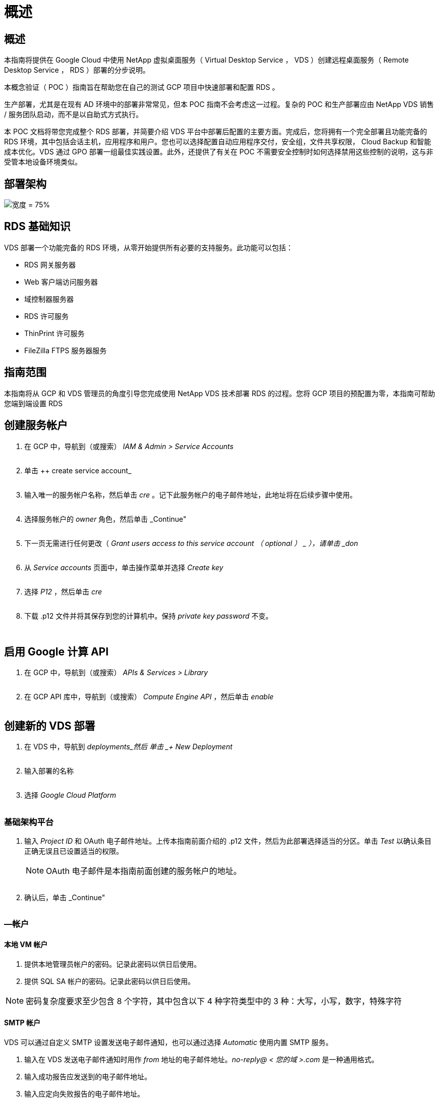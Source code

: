 = 概述
:allow-uri-read: 




== 概述

本指南将提供在 Google Cloud 中使用 NetApp 虚拟桌面服务（ Virtual Desktop Service ， VDS ）创建远程桌面服务（ Remote Desktop Service ， RDS ）部署的分步说明。

本概念验证（ POC ）指南旨在帮助您在自己的测试 GCP 项目中快速部署和配置 RDS 。

生产部署，尤其是在现有 AD 环境中的部署非常常见，但本 POC 指南不会考虑这一过程。复杂的 POC 和生产部署应由 NetApp VDS 销售 / 服务团队启动，而不是以自助式方式执行。

本 POC 文档将带您完成整个 RDS 部署，并简要介绍 VDS 平台中部署后配置的主要方面。完成后，您将拥有一个完全部署且功能完备的 RDS 环境，其中包括会话主机，应用程序和用户。您也可以选择配置自动应用程序交付，安全组，文件共享权限， Cloud Backup 和智能成本优化。VDS 通过 GPO 部署一组最佳实践设置。此外，还提供了有关在 POC 不需要安全控制时如何选择禁用这些控制的说明，这与非受管本地设备环境类似。



== 部署架构

image:Reference Architecture GCP RDS.png["宽度 = 75%"]



== RDS 基础知识

VDS 部署一个功能完备的 RDS 环境，从零开始提供所有必要的支持服务。此功能可以包括：

* RDS 网关服务器
* Web 客户端访问服务器
* 域控制器服务器
* RDS 许可服务
* ThinPrint 许可服务
* FileZilla FTPS 服务器服务




== 指南范围

本指南将从 GCP 和 VDS 管理员的角度引导您完成使用 NetApp VDS 技术部署 RDS 的过程。您将 GCP 项目的预配置为零，本指南可帮助您端到端设置 RDS



== 创建服务帐户

. 在 GCP 中，导航到（或搜索） _IAM & Admin > Service Accounts_
+
image:GCP_Deploy1.png[""]

. 单击 ++ create service account_
+
image:GCP_Deploy2.png[""]

. 输入唯一的服务帐户名称，然后单击 _cre_ 。记下此服务帐户的电子邮件地址，此地址将在后续步骤中使用。
+
image:GCP_Deploy3.png[""]

. 选择服务帐户的 _owner_ 角色，然后单击 _Continue"
+
image:GCP_Deploy4.png[""]

. 下一页无需进行任何更改（ _Grant users access to this service account （ optional ） _ ），请单击 _don_
+
image:GCP_Deploy5.png[""]

. 从 _Service accounts_ 页面中，单击操作菜单并选择 _Create key_
+
image:GCP_Deploy6.png[""]

. 选择 _P12_ ，然后单击 _cre_
+
image:GCP_Deploy7.png[""]

. 下载 .p12 文件并将其保存到您的计算机中。保持 _private key password_ 不变。
+
image:GCP_Deploy8.png[""]

+
image:GCP_Deploy9.png[""]





== 启用 Google 计算 API

. 在 GCP 中，导航到（或搜索） _APIs & Services > Library_
+
image:GCP_Deploy10.png[""]

. 在 GCP API 库中，导航到（或搜索） _Compute Engine API_ ，然后单击 _enable_
+
image:GCP_Deploy11.png[""]





== 创建新的 VDS 部署

. 在 VDS 中，导航到 _deployments_然后 单击 _+ New Deployment_
+
image:GCP_Deploy12.png[""]

. 输入部署的名称
+
image:GCP_Deploy13.png[""]

. 选择 _Google Cloud Platform_
+
image:GCP_Deploy14.png[""]





=== 基础架构平台

. 输入 _Project ID_ 和 OAuth 电子邮件地址。上传本指南前面介绍的 .p12 文件，然后为此部署选择适当的分区。单击 _Test_ 以确认条目正确无误且已设置适当的权限。
+

NOTE: OAuth 电子邮件是本指南前面创建的服务帐户的地址。

+
image:GCP_Deploy15.png[""]

. 确认后，单击 _Continue"
+
image:GCP_Deploy16.png[""]





=== —帐户



==== 本地 VM 帐户

. 提供本地管理员帐户的密码。记录此密码以供日后使用。
. 提供 SQL SA 帐户的密码。记录此密码以供日后使用。



NOTE: 密码复杂度要求至少包含 8 个字符，其中包含以下 4 种字符类型中的 3 种：大写，小写，数字，特殊字符



==== SMTP 帐户

VDS 可以通过自定义 SMTP 设置发送电子邮件通知，也可以通过选择 _Automatic_ 使用内置 SMTP 服务。

. 输入在 VDS 发送电子邮件通知时用作 _from_ 地址的电子邮件地址。_no-reply@ < 您的域 >.com_ 是一种通用格式。
. 输入成功报告应发送到的电子邮件地址。
. 输入应定向失败报告的电子邮件地址。


image:GCP_Deploy17.png[""]



==== 3 级技术人员

3 级技术人员帐户（也称为_.tech accounts_ ）是 VDS 管理员在 VDS 环境中对 VM 执行管理任务时可以使用的域级帐户。可以在此步骤和 / 或更高版本中创建其他帐户。

. 输入 3 级管理员帐户的用户名和密码。".tech" 将附加到您输入的用户名中，以帮助区分最终用户和技术帐户。记录这些凭据以供日后使用。
+

NOTE: 最佳实践是为所有应具有环境域级凭据的 VDS 管理员定义命名帐户。没有此类帐户的 VDS 管理员仍可通过 VDS 中内置的 _Connect to server_ 功能进行 VM 级别的管理员访问。

+
image:GCP_Deploy18.png[""]





=== 域



==== Active Directory

输入所需的 AD 域名。



==== 公有域

外部访问通过 SSL 证书进行保护。您可以使用自己的域和自管理 SSL 证书对其进行自定义。或者，如果选择 _Automatic_ ，则 VDS 可以管理 SSL 证书，包括自动 90 天刷新证书。在使用自动时，每个部署都使用一个唯一的子域 _cloudworkspace .app_ 。

image:GCP_Deploy19.png[""]



=== 虚拟机

对于 RDS 部署，需要在平台服务器上安装所需的组件，例如域控制器， RDS 代理和 RDS 网关。在生产环境中，这些服务应在专用和冗余虚拟机上运行。对于概念验证部署，可以使用一个 VM 来托管所有这些服务。



==== 平台 VM 配置



===== 单个虚拟机

这是 POC 部署的建议选择。在单个虚拟机部署中，以下角色均托管在单个虚拟机上：

* CW Manager
* HTML5 网关
* RDS 网关
* 远程应用程序
* FTPS 服务器（可选）
* 域控制器


在此配置中，建议的 RDS 使用情形的最大用户数为 100 个用户。在此配置中，负载平衡 RS/HTML5 网关不是一个选项，这限制了冗余和未来扩展的选项。


NOTE: 如果此环境是为多租户设计的，则不支持单个虚拟机配置。



===== 多个服务器

将 VDS 平台拆分为多个虚拟机时，以下角色托管在专用 VM 上：

* 远程桌面网关
+
VDS 设置可用于部署和配置一个或两个 RDS 网关。这些网关会将 RDS 用户会话从开放式 Internet 中继到部署中的会话主机 VM 。RDS 网关具有一项重要功能，可保护 RDS 免受来自开放式互联网的直接攻击，并对环境中 / 之外的所有 RDS 流量进行加密。选择两个远程桌面网关后， VDS 安装程序会部署 2 个 VM 并对其进行配置，以便对传入的 RDS 用户会话进行负载平衡。

* HTML5 网关
+
VDS 设置可用于部署和配置一个或两个 HTML5 网关。这些网关托管 VDS 和基于 Web 的 VDS 客户端（ H5 门户）中的 _Connect to Server_ 功能使用的 HTML5 服务。选择两个 HTML5 门户后， VDS 安装程序会部署 2 个 VM 并对其进行配置，以便对传入的 HTML5 用户会话进行负载平衡。

+

NOTE: 如果使用多个服务器选项（即使用户仅通过已安装的 VDS 客户端进行连接），强烈建议至少使用一个 HTML5 网关从 VDS 启用 _Connect to Server_ 功能。

* 网关可扩展性注意事项
+
对于 RDS 使用情形，可以使用其他网关 VM 横向扩展环境的最大大小，每个 RDS 或 HTML5 网关大约支持 500 个用户。稍后，只需极少的 NetApp 专业服务协助，即可添加其他网关



如果此环境是为多租户设计的，则需要选择 _Multiple servers_ 。



====== 服务角色

* Cwmgr1.
+
此 VM 是 NetApp VDS 管理 VM 。它运行 SQL Express 数据库，帮助程序实用程序和其他管理服务。在 _single server_ 部署中，此 VM 也可以托管其他服务，但在 _multiple server_ 配置中，这些服务会移动到不同的 VM 。

* CWPortal1 （ 2 ）
+
第一个 HTML5 网关名为 _cbportal1_ ，第二个网关名为 _cbport2_ 。可以在部署时创建一个或两个。部署后可以添加更多服务器以增加容量（每个服务器~500 个连接）。

* CWRDSGateway1 （ 2 ）
+
第一个 RDS 网关名为 _CWRDSGateway1_ ，第二个名为 _CWRDSGateway2_ 。可以在部署时创建一个或两个。部署后可以添加更多服务器以增加容量（每个服务器~500 个连接）。

* 远程应用程序
+
App Service 是一个专用于托管 RemotApp 应用程序的集合，但使用 RDS 网关及其 RDWeb 角色来路由最终用户会话请求并托管 RDWeb 应用程序订阅列表。没有为此服务角色部署 VM 专用 VM 。

* 域控制器
+
在部署时，可以自动构建和配置一个或两个域控制器，以便与 VDS 配合使用。



image:GCP_Deploy21.png[""]



==== 操作系统

选择要为平台服务器部署的所需服务器操作系统。



==== 时区

选择所需时区。此时将配置平台服务器，日志文件将反映此时区。无论此设置如何，最终用户会话仍将反映其自己的时区。



==== 其他服务



===== FTP

VDS 可以选择安装和配置 FileZilla 来运行 FTPS 服务器，以便将数据移入和移出环境。此技术是一种较旧的技术，建议使用更现代的数据传输方法（如 Google Drive ）。

image:GCP_Deploy20.png[""]



=== 网络

最佳做法是，根据虚拟机的用途将其隔离到不同的子网。

定义网络范围并添加 /20 范围。

VDS 设置会检测到一个范围，并建议一个范围，该范围应证明是成功的。根据最佳实践，子网 IP 地址必须属于专用 IP 地址范围。

这些范围包括：

* 192.168.0.0 到 192.168.255.255
* 172.16.0.0 到 172.31.255.255
* 10.0.0.0 到 10.255.255.255


如果需要，请查看并调整，然后单击验证以确定以下每项的子网：

* 租户：这是会话主机服务器和数据库服务器所在的范围
* 服务：这是 Cloud Volumes Service 等 PaaS 服务所在的范围
* 平台：这是平台服务器所在的范围
* 目录：这是 AD 服务器所在的范围


image:GCP_Deploy22.png[""]



=== 许可



==== SPLA 编号

输入您的 SPLA 编号，以便 VDS 可以配置 RDS 许可服务，以便于进行 SPLA RDS CAL 报告。可以为 POC 部署输入一个临时数字（例如 12345 ），但在试用期（~120 天）后， RDS 会话将停止连接。



==== SPLA 产品

输入通过 SPLA 获得许可的任何 Office 产品的 MAK 许可证代码，以便在 VDS 报告中简化 SPLA 报告。



==== ThinPrint

选择安装随附的 ThinPrint 许可服务器和许可证，以简化最终用户打印机重定向。

image:GCP_Deploy23.png[""]



=== 审核和配置

完成所有步骤后，请查看所做的选择，然后验证并配置环境。image:GCP_Deploy24.png[""]



=== 后续步骤

现在，部署自动化过程将使用您在整个部署向导中选择的选项部署一个新的 RDS 环境。

部署完成后，您将收到多封电子邮件。完成后，您将有一个环境为您的第一个工作空间做好准备。工作空间将包含支持最终用户所需的会话主机和数据服务器。一旦部署自动化在 1-2 小时内完成，请返回本指南以执行后续步骤。



== 创建新的配置集合

配置集合是 VDS 中的一项功能，可用于创建，自定义和 SysPrep VM 映像。进入工作场所部署后，我们需要一个要部署的映像，以下步骤将指导您创建 VM 映像。

.按照以下步骤创建基本映像以进行部署：
. 导航到 _deployments> Provisioning Collections_ ，然后单击 _Add_
+
image:GCP_Deploy27.png[""]

. 输入名称和问题描述。选择 _Type ： Shared_ 。
+

NOTE: 您可以选择共享或 VDI 。共享将支持一个会话服务器以及一个业务服务器（可选），用于数据库等应用程序。VDI 是一个虚拟机映像，专用于单个用户。

. 单击 _Add_ 以定义要构建的服务器映像的类型。
+
image:GCP_Deploy28.png[""]

. 选择 TSData 作为 _server role_ ，相应的 VM 映像（此处为 Server 2016 ）以及所需的存储类型。单击 _Add Server_
+
image:GCP_Deploy29.png[""]

. 也可以选择要安装在此映像上的应用程序。
+
.. 可用应用程序列表将从应用程序库中填充，您可以单击右上角 _Settings > App Catalog_ 页面下的 admin name 菜单来访问该应用程序。
+
image:GCP_Deploy30.png[""]



. 单击 _Add Collection_ ，然后等待虚拟机构建完成。VDS 将构建一个可以访问和自定义的 VM 。
. 虚拟机构建完成后，请连接到服务器并进行所需的更改。
+
.. 状态显示 _Collection Validation 后，单击收集名称。
+
image:GCP_Deploy31.png[""]

.. 然后，单击 _server template name_
+
image:GCP_Deploy32.png[""]

.. 最后，单击 _Connect to Server_ 按钮以进行连接，并使用本地管理员凭据自动登录到虚拟机。
+
image:GCP_Deploy33.png[""]

+
image:GCP_Deploy34.png[""]



. 完成所有自定义设置后，单击 _Validate Collection_ ，以便 VDS 可以对映像进行系统准备并最终确定。完成后， VM 将被删除，并且映像可通过 VDS 部署向导进行部署。
+
image:GCP_Deploy35.png[""]5.





== 创建新工作空间

工作空间是指支持一组用户的会话主机和数据服务器的集合。一个部署可以包含一个工作空间（单租户）或多个工作空间（多租户）。

工作空间用于定义特定组的 RDS 服务器集合。在此示例中，我们将部署一个集合来演示虚拟桌面功能。但是，可以将此模型扩展到多个工作空间 /RDS 集合，以支持同一 Active Directory 域空间中的不同组和不同位置。此外，管理员还可以限制工作空间 / 集合之间的访问权限，以支持需要对应用程序和数据进行有限访问的使用情形。



=== 客户端和设置

. 在 NetApp VDS 中，导航到 _Workspaces_ ，然后单击 _+ New Workspace _
+
image:GCP_Deploy25.png[""]

. 单击 _Add_ 以创建新客户端。客户端详细信息通常表示公司信息或特定位置 / 部门的信息。
+
image:GCP_Deploy26.png[""]

+
.. 输入公司详细信息并选择要将此工作空间部署到的部署。
.. * 数据驱动器： * 定义要用于公司共享映射驱动器的驱动器号。
.. * 用户主驱动器： * 定义要用于个人映射驱动器的驱动器盘符。
.. * 其他设置 *
+
可以在部署时和 / 或在部署后选择以下设置。

+
... _Enable Remote App ： _ 远程应用程序将应用程序呈现为流式应用程序，而不是（或除此之外）呈现完整的远程桌面会话。
... _Enable App Blocker ： _ VDS 包含应用程序部署和授权功能，默认情况下，系统将向最终用户显示 / 隐藏应用程序。启用应用程序锁将通过 GPO 安全列表强制应用程序访问。
... _ 启用工作空间用户数据存储： _ 确定最终用户是否需要在其虚拟桌面中拥有数据存储访问权限。对于 RDS 部署，应始终选中此设置，以便为用户配置文件启用数据访问。
... _Disable Printer Access ： _ VDS 可能会阻止对本地打印机的访问。
... _permit Access to Task Manager ： _ VDS 可以在 Windows 中启用 / 禁用最终用户对任务管理器的访问。
... _Require complex User Password ： _ Require complex passwords 用于启用原生 Windows Server 复杂密码规则。它还会禁用锁定用户帐户的延迟自动解锁。因此，启用后，如果最终用户在多次密码尝试失败的情况下锁定其帐户，则需要管理员干预。
... _ 为所有用户启用 MFA ： _ VDS 包括一个免费电子邮件 /SMS MFA 服务，可用于保护最终用户和 / 或 VDS 管理员帐户访问的安全。要启用此功能，此工作空间中的所有最终用户都需要通过 MFA 进行身份验证才能访问其桌面和 / 或应用程序。








=== 选择应用程序

选择本指南前面创建的 Windows 操作系统版本和配置集合。

此时可以添加其他应用程序，但对于此 POC ，我们将在部署后处理应用程序授权问题。

image:GCP_Deploy36.png[""]



=== 添加用户

可以通过选择现有 AD 安全组或单个用户来添加用户。在本 POC 指南中，我们将添加部署后的用户。

image:GCP_Deploy37.png[""]



=== 审核和配置

在最后一页上，查看所选选项，然后单击 _provision_ 开始自动构建 RDS 资源。

image:GCP_Deploy38.png[""]


NOTE: 在部署过程中，系统会创建日志，并可在 "Deployment details" 页面底部附近的 _Task History_ 下访问这些日志。可通过导航到 _VDS > 部署 > 部署名称 _ 来访问



=== 后续步骤

现在，工作场所自动化流程将使用您在整个部署向导中选择的选项部署新的 RDS 资源。

完成后，您将按照几个常见工作流自定义典型的 RDS 部署。

* link:Management.User_Administration.manage_user_accounts.html["添加用户"]
* link:Reference.end_user_access.html["最终用户访问"]
* link:Management.Applications.application_entitlement_workflow.html["应用程序授权"]
* link:Management.Cost_Optimization.workload_schedule.html["成本优化"]

